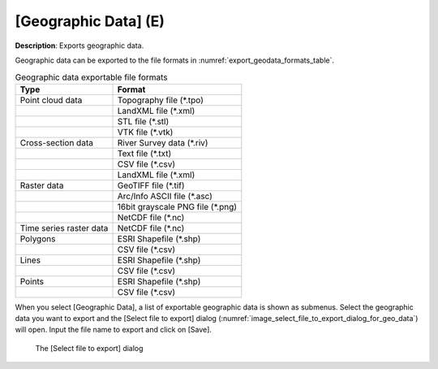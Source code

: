 .. _sec_file_export_geo_data:

[Geographic Data] (E)
======================

**Description**: Exports geographic data.

Geographic data can be exported to the file formats in :numref:`export_geodata_formats_table`.

.. _export_geodata_formats_table:

.. list-table:: Geographic data exportable file formats
   :header-rows: 1

   * - Type
     - Format

   * - Point cloud data
     - Topography file (\*.tpo)
   * -
     - LandXML file (\*.xml)
   * -
     - STL file (\*.stl)
   * -
     - VTK file (\*.vtk)

   * - Cross-section data
     - River Survey data (\*.riv)
   * - 
     - Text file (\*.txt)
   * - 
     - CSV file (\*.csv)
   * -
     - LandXML file (\*.xml)

   * - Raster data
     - GeoTIFF file (\*.tif)
   * - 
     - Arc/Info ASCII file (\*.asc)
   * - 
     - 16bit grayscale PNG file (\*.png)
   * - 
     - NetCDF file (\*.nc)

   * - Time series raster data
     - NetCDF file (\*.nc)

   * - Polygons
     - ESRI Shapefile (\*.shp)
   * - 
     - CSV file (\*.csv)

   * - Lines
     - ESRI Shapefile (\*.shp)
   * - 
     - CSV file (\*.csv)

   * - Points
     - ESRI Shapefile (\*.shp)
   * - 
     - CSV file (\*.csv)

When you select [Geographic Data], a list of exportable geographic data
is shown as submenus. Select the geographic data you want to export and
the [Select file to export] dialog
(:numref:`image_select_file_to_export_dialog_for_geo_data`) will open.
Input the file name to export and click on [Save].

.. _image_select_file_to_export_dialog_for_geo_data:

.. figure:: images/select_file_to_export_dialog_for_geo_data.png
   :width: 380pt

   The [Select file to export] dialog
